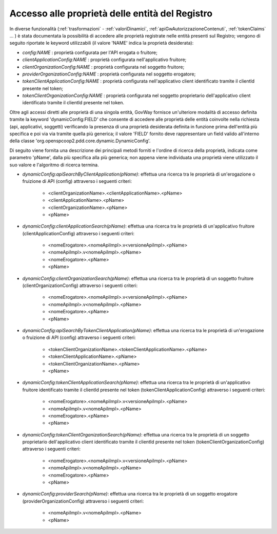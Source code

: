 .. _avanzate_dynamic_config:

Accesso alle proprietà delle entità del Registro
-------------------------------------------------

In diverse funzionalità (:ref:`trasformazioni` - :ref:`valoriDinamici`, :ref:`apiGwAutorizzazioneContenuti`, :ref:`tokenClaims` ... ) è stata documentata la possibilità di accedere alle proprietà registrate nelle entità presenti sul Registro; vengono di seguito riportate le keyword utilizzabili (il valore 'NAME' indica la proprietà desiderata):

-   *config:NAME* : proprietà configurata per l'API erogata o fruitore;
-   *clientApplicationConfig:NAME* : proprietà configurata nell'applicativo fruitore; 
-   *clientOrganizationConfig:NAME* : proprietà configurata nel soggetto fruitore;
-   *providerOrganizationConfig:NAME* : proprietà configurata nel soggetto erogatore;
-   *tokenClientApplicationConfig:NAME* : proprietà configurata nell'applicativo client identificato tramite il clientId presente nel token;
-   *tokenClientOrganizationConfig:NAME* : proprietà configurata nel soggetto proprietario dell'applicativo client identificato tramite il clientId presente nel token.

Oltre agli accessi diretti alle proprietà di una singola entità, GovWay fornisce un'ulteriore modalità di accesso definita tramite la keyword 'dynamicConfig:FIELD' che consente di accedere alle proprietà delle entità coinvolte nella richiesta (api, applicativi, soggetti) verificando la presenza di una proprietà desiderata definita in funzione prima dell'entità più specifica e poi via via tramite quella più generica; il valore 'FIELD' fornito deve rappresentare un field valido all'interno della classe 'org.openspcoop2.pdd.core.dynamic.DynamicConfig'. 

Di seguito viene fornita una descrizione dei principali metodi forniti e l'ordine di ricerca della proprietà, indicata come parametro 'pName', dalla più specifica alla più generica; non appena viene individuata una proprietà viene utilizzato il suo valore e l'algoritmo di ricerca termina.

- *dynamicConfig:apiSearchByClientApplication(pName)*: effettua una ricerca tra le proprietà di un'erogazione o fruizione di API (config) attraverso i seguenti criteri:

	- <clientOrganizationName>.<clientApplicationName>.<pName>
	- <clientApplicationName>.<pName>
	- <clientOrganizationName>.<pName>
	- <pName>

- *dynamicConfig:clientApplicationSearch(pName)*: effettua una ricerca tra le proprietà di un'applicativo fruitore (clientApplicationConfig) attraverso i seguenti criteri:

	- <nomeErogatore>.<nomeApiImpl>.v<versioneApiImpl>.<pName>
	- <nomeApiImpl>.v<nomeApiImpl>.<pName>
	- <nomeErogatore>.<pName>
	- <pName>

- *dynamicConfig:clientOrganizationSearch(pName)*: effettua una ricerca tra le proprietà di un soggetto fruitore (clientOrganizationConfig) attraverso i seguenti criteri:

	- <nomeErogatore>.<nomeApiImpl>.v<versioneApiImpl>.<pName>
	- <nomeApiImpl>.v<nomeApiImpl>.<pName>
	- <nomeErogatore>.<pName>
	- <pName>

- *dynamicConfig:apiSearchByTokenClientApplication(pName)*: effettua una ricerca tra le proprietà di un'erogazione o fruizione di API (config) attraverso i seguenti criteri:

	- <tokenClientOrganizationName>.<tokenClientApplicationName>.<pName>
	- <tokenClientApplicationName>.<pName>
	- <tokenClientOrganizationName>.<pName>
	- <pName>

- *dynamicConfig:tokenClientApplicationSearch(pName)*: effettua una ricerca tra le proprietà di un'applicativo fruitore identificato tramite il clientId presente nel token (tokenClientApplicationConfig) attraverso i seguenti criteri:

	- <nomeErogatore>.<nomeApiImpl>.v<versioneApiImpl>.<pName>
	- <nomeApiImpl>.v<nomeApiImpl>.<pName>
	- <nomeErogatore>.<pName>
	- <pName>

- *dynamicConfig:tokenClientOrganizationSearch(pName)*: effettua una ricerca tra le proprietà di un soggetto proprietario dell'applicativo client identificato tramite il clientId presente nel token (tokenClientOrganizationConfig) attraverso i seguenti criteri:

	- <nomeErogatore>.<nomeApiImpl>.v<versioneApiImpl>.<pName>
	- <nomeApiImpl>.v<nomeApiImpl>.<pName>
	- <nomeErogatore>.<pName>
	- <pName>

- *dynamicConfig:providerSearch(pName)*: effettua una ricerca tra le proprietà di un soggetto erogatore (providerOrganizationConfig) attraverso i seguenti criteri:

	- <nomeApiImpl>.v<nomeApiImpl>.<pName>
	- <pName>


